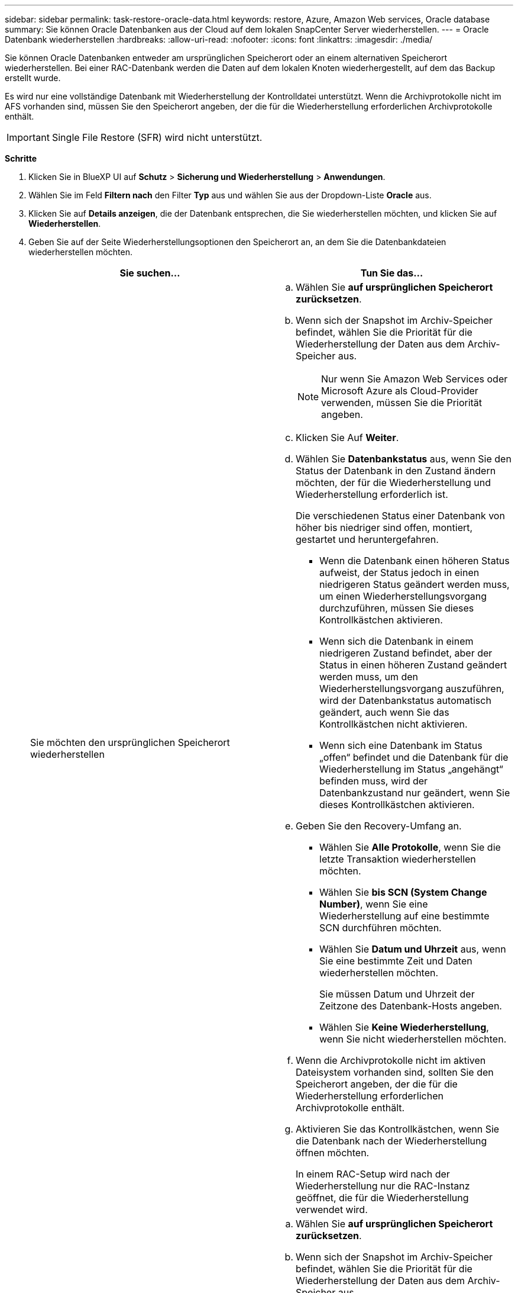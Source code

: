 ---
sidebar: sidebar 
permalink: task-restore-oracle-data.html 
keywords: restore, Azure, Amazon Web services, Oracle database 
summary: Sie können Oracle Datenbanken aus der Cloud auf dem lokalen SnapCenter Server wiederherstellen. 
---
= Oracle Datenbank wiederherstellen
:hardbreaks:
:allow-uri-read: 
:nofooter: 
:icons: font
:linkattrs: 
:imagesdir: ./media/


[role="lead"]
Sie können Oracle Datenbanken entweder am ursprünglichen Speicherort oder an einem alternativen Speicherort wiederherstellen. Bei einer RAC-Datenbank werden die Daten auf dem lokalen Knoten wiederhergestellt, auf dem das Backup erstellt wurde.

Es wird nur eine vollständige Datenbank mit Wiederherstellung der Kontrolldatei unterstützt. Wenn die Archivprotokolle nicht im AFS vorhanden sind, müssen Sie den Speicherort angeben, der die für die Wiederherstellung erforderlichen Archivprotokolle enthält.


IMPORTANT: Single File Restore (SFR) wird nicht unterstützt.

*Schritte*

. Klicken Sie in BlueXP UI auf *Schutz* > *Sicherung und Wiederherstellung* > *Anwendungen*.
. Wählen Sie im Feld *Filtern nach* den Filter *Typ* aus und wählen Sie aus der Dropdown-Liste *Oracle* aus.
. Klicken Sie auf *Details anzeigen*, die der Datenbank entsprechen, die Sie wiederherstellen möchten, und klicken Sie auf *Wiederherstellen*.
. Geben Sie auf der Seite Wiederherstellungsoptionen den Speicherort an, an dem Sie die Datenbankdateien wiederherstellen möchten.
+
|===
| Sie suchen... | Tun Sie das... 


 a| 
Sie möchten den ursprünglichen Speicherort wiederherstellen
 a| 
.. Wählen Sie *auf ursprünglichen Speicherort zurücksetzen*.
.. Wenn sich der Snapshot im Archiv-Speicher befindet, wählen Sie die Priorität für die Wiederherstellung der Daten aus dem Archiv-Speicher aus.
+

NOTE: Nur wenn Sie Amazon Web Services oder Microsoft Azure als Cloud-Provider verwenden, müssen Sie die Priorität angeben.

.. Klicken Sie Auf *Weiter*.
.. Wählen Sie *Datenbankstatus* aus, wenn Sie den Status der Datenbank in den Zustand ändern möchten, der für die Wiederherstellung und Wiederherstellung erforderlich ist.
+
Die verschiedenen Status einer Datenbank von höher bis niedriger sind offen, montiert, gestartet und heruntergefahren.

+
*** Wenn die Datenbank einen höheren Status aufweist, der Status jedoch in einen niedrigeren Status geändert werden muss, um einen Wiederherstellungsvorgang durchzuführen, müssen Sie dieses Kontrollkästchen aktivieren.
*** Wenn sich die Datenbank in einem niedrigeren Zustand befindet, aber der Status in einen höheren Zustand geändert werden muss, um den Wiederherstellungsvorgang auszuführen, wird der Datenbankstatus automatisch geändert, auch wenn Sie das Kontrollkästchen nicht aktivieren.
*** Wenn sich eine Datenbank im Status „offen“ befindet und die Datenbank für die Wiederherstellung im Status „angehängt“ befinden muss, wird der Datenbankzustand nur geändert, wenn Sie dieses Kontrollkästchen aktivieren.


.. Geben Sie den Recovery-Umfang an.
+
*** Wählen Sie *Alle Protokolle*, wenn Sie die letzte Transaktion wiederherstellen möchten.
*** Wählen Sie *bis SCN (System Change Number)*, wenn Sie eine Wiederherstellung auf eine bestimmte SCN durchführen möchten.
*** Wählen Sie *Datum und Uhrzeit* aus, wenn Sie eine bestimmte Zeit und Daten wiederherstellen möchten.
+
Sie müssen Datum und Uhrzeit der Zeitzone des Datenbank-Hosts angeben.

*** Wählen Sie *Keine Wiederherstellung*, wenn Sie nicht wiederherstellen möchten.


.. Wenn die Archivprotokolle nicht im aktiven Dateisystem vorhanden sind, sollten Sie den Speicherort angeben, der die für die Wiederherstellung erforderlichen Archivprotokolle enthält.
.. Aktivieren Sie das Kontrollkästchen, wenn Sie die Datenbank nach der Wiederherstellung öffnen möchten.
+
In einem RAC-Setup wird nach der Wiederherstellung nur die RAC-Instanz geöffnet, die für die Wiederherstellung verwendet wird.





 a| 
Sie möchten vorübergehend in einem anderen Speicher wiederherstellen und dann die wiederhergestellten Dateien an den ursprünglichen Speicherort kopieren
 a| 
.. Wählen Sie *auf ursprünglichen Speicherort zurücksetzen*.
.. Wenn sich der Snapshot im Archiv-Speicher befindet, wählen Sie die Priorität für die Wiederherstellung der Daten aus dem Archiv-Speicher aus.
+

NOTE: Nur wenn Sie Amazon Web Services oder Microsoft Azure als Cloud-Provider verwenden, müssen Sie die Priorität angeben.

.. Wählen Sie *Speicherort ändern*.
.. Klicken Sie Auf *Weiter*.
.. Geben Sie auf der Seite Speicherzuordnung die Details zum alternativen Speicherort an, an dem die vom Objektspeicher wiederhergestellten Daten vorübergehend gespeichert werden.
+
Wenn Sie ein lokales ONTAP-System auswählen und die Cluster-Verbindung zum Objektspeicher nicht konfiguriert haben, werden Sie aufgefordert, weitere Informationen zum Objektspeicher zu erhalten.

.. Klicken Sie Auf *Weiter*.
.. Wählen Sie *Datenbankstatus* aus, wenn Sie den Status der Datenbank in den Zustand ändern möchten, der für die Wiederherstellung und Wiederherstellung erforderlich ist.
+
Die verschiedenen Status einer Datenbank von höher bis niedriger sind offen, montiert, gestartet und heruntergefahren.

+
*** Wenn die Datenbank einen höheren Status aufweist, der Status jedoch in einen niedrigeren Status geändert werden muss, um einen Wiederherstellungsvorgang durchzuführen, müssen Sie dieses Kontrollkästchen aktivieren.
*** Wenn sich die Datenbank in einem niedrigeren Zustand befindet, aber der Status in einen höheren Zustand geändert werden muss, um den Wiederherstellungsvorgang auszuführen, wird der Datenbankstatus automatisch geändert, auch wenn Sie das Kontrollkästchen nicht aktivieren.
*** Wenn sich eine Datenbank im Status „offen“ befindet und die Datenbank für die Wiederherstellung im Status „angehängt“ befinden muss, wird der Datenbankzustand nur geändert, wenn Sie dieses Kontrollkästchen aktivieren.


.. Geben Sie den Recovery-Umfang an.
+
*** Wählen Sie *Alle Protokolle*, wenn Sie die letzte Transaktion wiederherstellen möchten.
*** Wählen Sie *bis SCN (System Change Number)*, wenn Sie eine Wiederherstellung auf eine bestimmte SCN durchführen möchten.
*** Wählen Sie *Datum und Uhrzeit* aus, wenn Sie eine bestimmte Zeit und Daten wiederherstellen möchten.
+
Sie müssen Datum und Uhrzeit der Zeitzone des Datenbank-Hosts angeben.

*** Wählen Sie *Keine Wiederherstellung*, wenn Sie nicht wiederherstellen möchten.


.. Wenn die Archivprotokolle nicht im aktiven Dateisystem vorhanden sind, sollten Sie den Speicherort angeben, der die für die Wiederherstellung erforderlichen Archivprotokolle enthält.
.. Aktivieren Sie das Kontrollkästchen, wenn Sie die Datenbank nach der Wiederherstellung öffnen möchten.
+
In einem RAC-Setup wird nach der Wiederherstellung nur die RAC-Instanz geöffnet, die für die Wiederherstellung verwendet wird.





 a| 
Sie möchten an einem alternativen Speicherort wiederherstellen
 a| 
.. Wählen Sie *an alternativen Speicherort wiederherstellen*.
.. Wenn sich der Snapshot im Archiv-Speicher befindet, wählen Sie die Priorität für die Wiederherstellung der Daten aus dem Archiv-Speicher aus.
+

NOTE: Nur wenn Sie Amazon Web Services oder Microsoft Azure als Cloud-Provider verwenden, müssen Sie die Priorität angeben.

.. Gehen Sie wie folgt vor, wenn Sie einen alternativen Speicher wiederherstellen möchten:
+
... Wählen Sie *Speicherort ändern*.
... Klicken Sie Auf *Weiter*.
... Geben Sie auf der Seite Speicherzuordnung die Details zum alternativen Speicherort an, an dem die Daten aus dem Objektspeicher wiederhergestellt werden müssen.


.. Klicken Sie Auf *Weiter*.
.. Wählen Sie auf der Seite Ziel-Host den Host aus, auf dem die Datenbank gemountet werden soll.
+
... (Optional) Geben Sie für NAS-Umgebungen den FQDN oder die IP-Adresse des Hosts an, auf den die aus dem Objektspeicher wiederhergestellten Volumes exportiert werden sollen.
... (Optional) Geben Sie für die SAN-Umgebung die Initiatoren des Hosts an, denen LUNs der aus dem Objektspeicher wiederhergestellten Volumes zugeordnet werden sollen.


.. Klicken Sie Auf *Weiter*.


|===
. Überprüfen Sie die Details und klicken Sie auf *Wiederherstellen*.


Die Option *Restore to alternative location* hängt das ausgewählte Backup auf dem angegebenen Host an. Sie sollten die Datenbank manuell aufrufen.

Nach dem Mounten des Backups können Sie es erst wieder mounten, nachdem es abgehängt wurde. Sie können die Option *Unmount* von der Benutzeroberfläche aus verwenden, um das Backup zu entsperren.

Informationen zum Einrichten der Oracle-Datenbank finden Sie unter: https://kb.netapp.com/Advice_and_Troubleshooting/Cloud_Services/Cloud_Manager/How_to_bring_up_Oracle_Database_in_another_NFS_host_after_mounting_storage_from_backup_in_Cloud_Backup_for_Applications["Knowledge Base-Artikel"].
